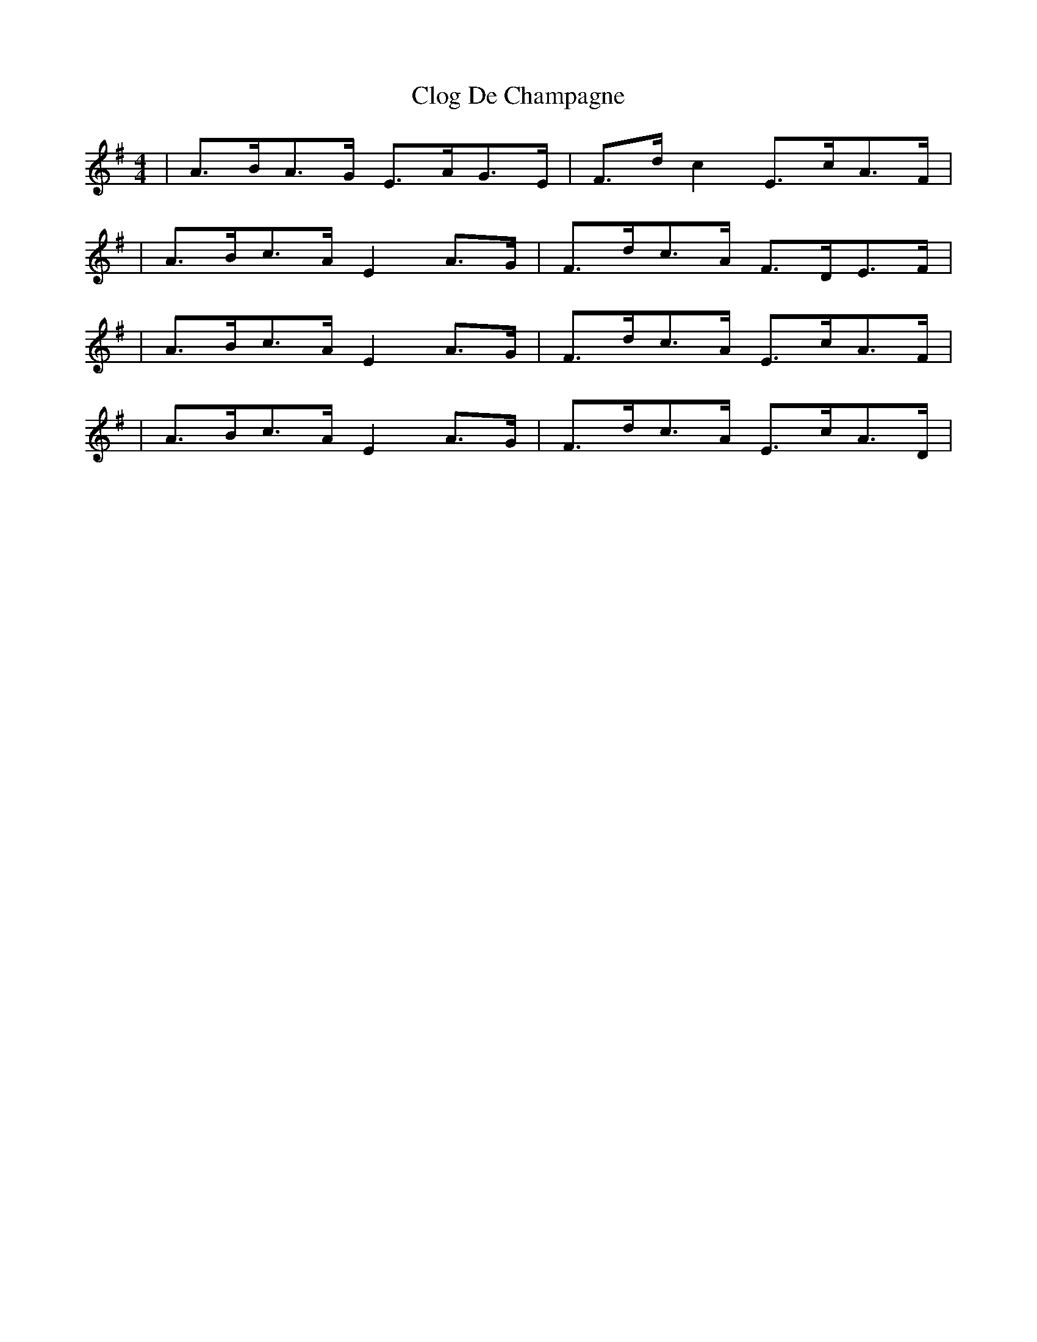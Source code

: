 X: 3
T: Clog De Champagne
Z: ceolachan
S: https://thesession.org/tunes/6701#setting18338
R: barndance
M: 4/4
L: 1/8
K: Gmaj
| A>BA>G E>AG>E | F>d c2 E>cA>F | | A>Bc>A E2 A>G | F>dc>A F>DE>F || A>Bc>A E2 A>G | F>dc>A E>cA>F || A>Bc>A E2 A>G | F>dc>A E>cA>D |
